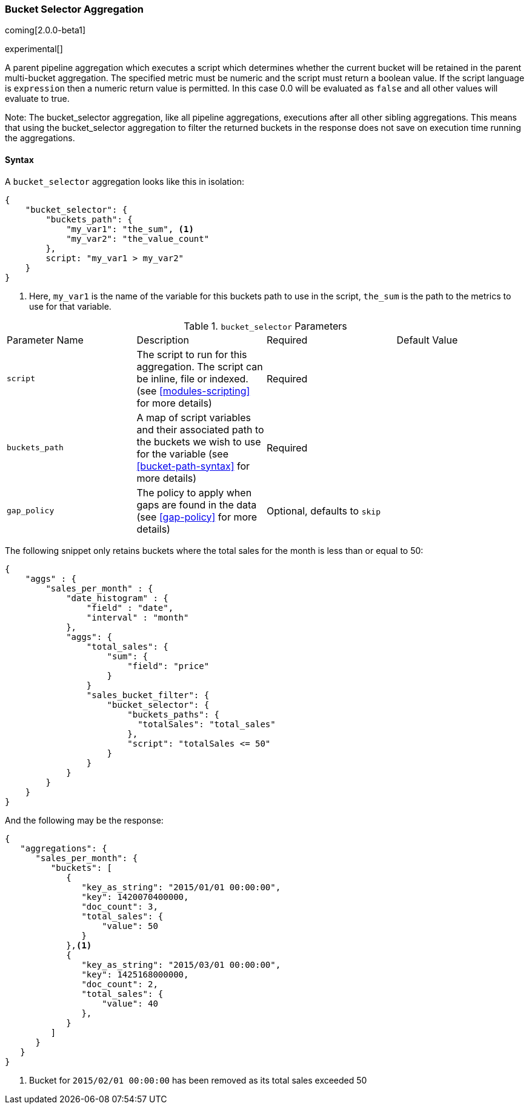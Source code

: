[[search-aggregations-pipeline-bucket-selector-aggregation]]
=== Bucket Selector Aggregation

coming[2.0.0-beta1]

experimental[]

A parent pipeline aggregation which executes a script which determines whether the current bucket will be retained 
in the parent multi-bucket aggregation. The specified metric must be numeric and the script must return a boolean value. 
If the script language is `expression` then a numeric return value is permitted. In this case 0.0 will be evaluated as `false` 
and all other values will evaluate to true.

Note: The bucket_selector aggregation, like all pipeline aggregations, executions after all other sibling aggregations. This means that 
using the bucket_selector aggregation to filter the returned buckets in the response does not save on execution time running the aggregations.

==== Syntax

A `bucket_selector` aggregation looks like this in isolation:

[source,js]
--------------------------------------------------
{
    "bucket_selector": {
        "buckets_path": {
            "my_var1": "the_sum", <1>
            "my_var2": "the_value_count"
        },
        script: "my_var1 > my_var2"
    }
}
--------------------------------------------------
<1> Here, `my_var1` is the name of the variable for this buckets path to use in the script, `the_sum` is the path to 
the metrics to use for that variable.


.`bucket_selector` Parameters
|===
|Parameter Name |Description |Required |Default Value
|`script` |The script to run for this aggregation. The script can be inline, file or indexed. (see <<modules-scripting>> 
for more details) |Required |
|`buckets_path` |A map of script variables and their associated path to the buckets we wish to use for the variable 
(see <<bucket-path-syntax>> for more details) |Required |
 |`gap_policy` |The policy to apply when gaps are found in the data (see <<gap-policy>> for more
 details)|Optional, defaults to `skip` |
|===

The following snippet only retains buckets where the total sales for the month is less than or equal to 50:

[source,js]
--------------------------------------------------
{
    "aggs" : {
        "sales_per_month" : {
            "date_histogram" : {
                "field" : "date",
                "interval" : "month"
            },
            "aggs": {
                "total_sales": {
                    "sum": {
                        "field": "price"
                    }
                }
                "sales_bucket_filter": {
                    "bucket_selector": {
                        "buckets_paths": {
                          "totalSales": "total_sales"
                        },
                        "script": "totalSales <= 50"
                    }
                }
            }
        }
    }
}
--------------------------------------------------

And the following may be the response:

[source,js]
--------------------------------------------------
{
   "aggregations": {
      "sales_per_month": {
         "buckets": [
            {
               "key_as_string": "2015/01/01 00:00:00",
               "key": 1420070400000,
               "doc_count": 3,
               "total_sales": {
                   "value": 50
               }
            },<1>
            {
               "key_as_string": "2015/03/01 00:00:00",
               "key": 1425168000000,
               "doc_count": 2,
               "total_sales": {
                   "value": 40
               },
            }
         ]
      }
   }
}
--------------------------------------------------
<1> Bucket for `2015/02/01 00:00:00` has been removed as its total sales exceeded 50
